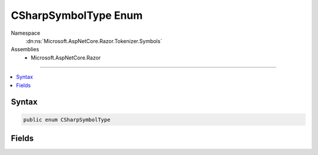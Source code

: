 

CSharpSymbolType Enum
=====================





Namespace
    :dn:ns:`Microsoft.AspNetCore.Razor.Tokenizer.Symbols`
Assemblies
    * Microsoft.AspNetCore.Razor

----

.. contents::
   :local:









Syntax
------

.. code-block:: csharp

    public enum CSharpSymbolType








.. dn:enumeration:: Microsoft.AspNetCore.Razor.Tokenizer.Symbols.CSharpSymbolType
    :hidden:

.. dn:enumeration:: Microsoft.AspNetCore.Razor.Tokenizer.Symbols.CSharpSymbolType

Fields
------

.. dn:enumeration:: Microsoft.AspNetCore.Razor.Tokenizer.Symbols.CSharpSymbolType
    :noindex:
    :hidden:

    
    .. dn:field:: Microsoft.AspNetCore.Razor.Tokenizer.Symbols.CSharpSymbolType.And
    
        
        :rtype: Microsoft.AspNetCore.Razor.Tokenizer.Symbols.CSharpSymbolType
    
        
        .. code-block:: csharp
    
            And = 19
    
    .. dn:field:: Microsoft.AspNetCore.Razor.Tokenizer.Symbols.CSharpSymbolType.AndAssign
    
        
        :rtype: Microsoft.AspNetCore.Razor.Tokenizer.Symbols.CSharpSymbolType
    
        
        .. code-block:: csharp
    
            AndAssign = 18
    
    .. dn:field:: Microsoft.AspNetCore.Razor.Tokenizer.Symbols.CSharpSymbolType.Arrow
    
        
        :rtype: Microsoft.AspNetCore.Razor.Tokenizer.Symbols.CSharpSymbolType
    
        
        .. code-block:: csharp
    
            Arrow = 10
    
    .. dn:field:: Microsoft.AspNetCore.Razor.Tokenizer.Symbols.CSharpSymbolType.Assign
    
        
        :rtype: Microsoft.AspNetCore.Razor.Tokenizer.Symbols.CSharpSymbolType
    
        
        .. code-block:: csharp
    
            Assign = 51
    
    .. dn:field:: Microsoft.AspNetCore.Razor.Tokenizer.Symbols.CSharpSymbolType.CharacterLiteral
    
        
        :rtype: Microsoft.AspNetCore.Razor.Tokenizer.Symbols.CSharpSymbolType
    
        
        .. code-block:: csharp
    
            CharacterLiteral = 8
    
    .. dn:field:: Microsoft.AspNetCore.Razor.Tokenizer.Symbols.CSharpSymbolType.Colon
    
        
        :rtype: Microsoft.AspNetCore.Razor.Tokenizer.Symbols.CSharpSymbolType
    
        
        .. code-block:: csharp
    
            Colon = 30
    
    .. dn:field:: Microsoft.AspNetCore.Razor.Tokenizer.Symbols.CSharpSymbolType.Comma
    
        
        :rtype: Microsoft.AspNetCore.Razor.Tokenizer.Symbols.CSharpSymbolType
    
        
        .. code-block:: csharp
    
            Comma = 25
    
    .. dn:field:: Microsoft.AspNetCore.Razor.Tokenizer.Symbols.CSharpSymbolType.Comment
    
        
        :rtype: Microsoft.AspNetCore.Razor.Tokenizer.Symbols.CSharpSymbolType
    
        
        .. code-block:: csharp
    
            Comment = 6
    
    .. dn:field:: Microsoft.AspNetCore.Razor.Tokenizer.Symbols.CSharpSymbolType.Decrement
    
        
        :rtype: Microsoft.AspNetCore.Razor.Tokenizer.Symbols.CSharpSymbolType
    
        
        .. code-block:: csharp
    
            Decrement = 12
    
    .. dn:field:: Microsoft.AspNetCore.Razor.Tokenizer.Symbols.CSharpSymbolType.DivideAssign
    
        
        :rtype: Microsoft.AspNetCore.Razor.Tokenizer.Symbols.CSharpSymbolType
    
        
        .. code-block:: csharp
    
            DivideAssign = 28
    
    .. dn:field:: Microsoft.AspNetCore.Razor.Tokenizer.Symbols.CSharpSymbolType.Dot
    
        
        :rtype: Microsoft.AspNetCore.Razor.Tokenizer.Symbols.CSharpSymbolType
    
        
        .. code-block:: csharp
    
            Dot = 26
    
    .. dn:field:: Microsoft.AspNetCore.Razor.Tokenizer.Symbols.CSharpSymbolType.DoubleAnd
    
        
        :rtype: Microsoft.AspNetCore.Razor.Tokenizer.Symbols.CSharpSymbolType
    
        
        .. code-block:: csharp
    
            DoubleAnd = 20
    
    .. dn:field:: Microsoft.AspNetCore.Razor.Tokenizer.Symbols.CSharpSymbolType.DoubleColon
    
        
        :rtype: Microsoft.AspNetCore.Razor.Tokenizer.Symbols.CSharpSymbolType
    
        
        .. code-block:: csharp
    
            DoubleColon = 29
    
    .. dn:field:: Microsoft.AspNetCore.Razor.Tokenizer.Symbols.CSharpSymbolType.DoubleOr
    
        
        :rtype: Microsoft.AspNetCore.Razor.Tokenizer.Symbols.CSharpSymbolType
    
        
        .. code-block:: csharp
    
            DoubleOr = 40
    
    .. dn:field:: Microsoft.AspNetCore.Razor.Tokenizer.Symbols.CSharpSymbolType.Equals
    
        
        :rtype: Microsoft.AspNetCore.Razor.Tokenizer.Symbols.CSharpSymbolType
    
        
        .. code-block:: csharp
    
            Equals = 52
    
    .. dn:field:: Microsoft.AspNetCore.Razor.Tokenizer.Symbols.CSharpSymbolType.GreaterThan
    
        
        :rtype: Microsoft.AspNetCore.Razor.Tokenizer.Symbols.CSharpSymbolType
    
        
        .. code-block:: csharp
    
            GreaterThan = 53
    
    .. dn:field:: Microsoft.AspNetCore.Razor.Tokenizer.Symbols.CSharpSymbolType.GreaterThanEqual
    
        
        :rtype: Microsoft.AspNetCore.Razor.Tokenizer.Symbols.CSharpSymbolType
    
        
        .. code-block:: csharp
    
            GreaterThanEqual = 54
    
    .. dn:field:: Microsoft.AspNetCore.Razor.Tokenizer.Symbols.CSharpSymbolType.Hash
    
        
        :rtype: Microsoft.AspNetCore.Razor.Tokenizer.Symbols.CSharpSymbolType
    
        
        .. code-block:: csharp
    
            Hash = 57
    
    .. dn:field:: Microsoft.AspNetCore.Razor.Tokenizer.Symbols.CSharpSymbolType.Identifier
    
        
        :rtype: Microsoft.AspNetCore.Razor.Tokenizer.Symbols.CSharpSymbolType
    
        
        .. code-block:: csharp
    
            Identifier = 1
    
    .. dn:field:: Microsoft.AspNetCore.Razor.Tokenizer.Symbols.CSharpSymbolType.Increment
    
        
        :rtype: Microsoft.AspNetCore.Razor.Tokenizer.Symbols.CSharpSymbolType
    
        
        .. code-block:: csharp
    
            Increment = 46
    
    .. dn:field:: Microsoft.AspNetCore.Razor.Tokenizer.Symbols.CSharpSymbolType.IntegerLiteral
    
        
        :rtype: Microsoft.AspNetCore.Razor.Tokenizer.Symbols.CSharpSymbolType
    
        
        .. code-block:: csharp
    
            IntegerLiteral = 3
    
    .. dn:field:: Microsoft.AspNetCore.Razor.Tokenizer.Symbols.CSharpSymbolType.Keyword
    
        
        :rtype: Microsoft.AspNetCore.Razor.Tokenizer.Symbols.CSharpSymbolType
    
        
        .. code-block:: csharp
    
            Keyword = 2
    
    .. dn:field:: Microsoft.AspNetCore.Razor.Tokenizer.Symbols.CSharpSymbolType.LeftBrace
    
        
        :rtype: Microsoft.AspNetCore.Razor.Tokenizer.Symbols.CSharpSymbolType
    
        
        .. code-block:: csharp
    
            LeftBrace = 38
    
    .. dn:field:: Microsoft.AspNetCore.Razor.Tokenizer.Symbols.CSharpSymbolType.LeftBracket
    
        
        :rtype: Microsoft.AspNetCore.Razor.Tokenizer.Symbols.CSharpSymbolType
    
        
        .. code-block:: csharp
    
            LeftBracket = 35
    
    .. dn:field:: Microsoft.AspNetCore.Razor.Tokenizer.Symbols.CSharpSymbolType.LeftParenthesis
    
        
        :rtype: Microsoft.AspNetCore.Razor.Tokenizer.Symbols.CSharpSymbolType
    
        
        .. code-block:: csharp
    
            LeftParenthesis = 21
    
    .. dn:field:: Microsoft.AspNetCore.Razor.Tokenizer.Symbols.CSharpSymbolType.LeftShift
    
        
        :rtype: Microsoft.AspNetCore.Razor.Tokenizer.Symbols.CSharpSymbolType
    
        
        .. code-block:: csharp
    
            LeftShift = 49
    
    .. dn:field:: Microsoft.AspNetCore.Razor.Tokenizer.Symbols.CSharpSymbolType.LeftShiftAssign
    
        
        :rtype: Microsoft.AspNetCore.Razor.Tokenizer.Symbols.CSharpSymbolType
    
        
        .. code-block:: csharp
    
            LeftShiftAssign = 50
    
    .. dn:field:: Microsoft.AspNetCore.Razor.Tokenizer.Symbols.CSharpSymbolType.LessThan
    
        
        :rtype: Microsoft.AspNetCore.Razor.Tokenizer.Symbols.CSharpSymbolType
    
        
        .. code-block:: csharp
    
            LessThan = 47
    
    .. dn:field:: Microsoft.AspNetCore.Razor.Tokenizer.Symbols.CSharpSymbolType.LessThanEqual
    
        
        :rtype: Microsoft.AspNetCore.Razor.Tokenizer.Symbols.CSharpSymbolType
    
        
        .. code-block:: csharp
    
            LessThanEqual = 48
    
    .. dn:field:: Microsoft.AspNetCore.Razor.Tokenizer.Symbols.CSharpSymbolType.Minus
    
        
        :rtype: Microsoft.AspNetCore.Razor.Tokenizer.Symbols.CSharpSymbolType
    
        
        .. code-block:: csharp
    
            Minus = 11
    
    .. dn:field:: Microsoft.AspNetCore.Razor.Tokenizer.Symbols.CSharpSymbolType.MinusAssign
    
        
        :rtype: Microsoft.AspNetCore.Razor.Tokenizer.Symbols.CSharpSymbolType
    
        
        .. code-block:: csharp
    
            MinusAssign = 13
    
    .. dn:field:: Microsoft.AspNetCore.Razor.Tokenizer.Symbols.CSharpSymbolType.Modulo
    
        
        :rtype: Microsoft.AspNetCore.Razor.Tokenizer.Symbols.CSharpSymbolType
    
        
        .. code-block:: csharp
    
            Modulo = 16
    
    .. dn:field:: Microsoft.AspNetCore.Razor.Tokenizer.Symbols.CSharpSymbolType.ModuloAssign
    
        
        :rtype: Microsoft.AspNetCore.Razor.Tokenizer.Symbols.CSharpSymbolType
    
        
        .. code-block:: csharp
    
            ModuloAssign = 17
    
    .. dn:field:: Microsoft.AspNetCore.Razor.Tokenizer.Symbols.CSharpSymbolType.MultiplyAssign
    
        
        :rtype: Microsoft.AspNetCore.Razor.Tokenizer.Symbols.CSharpSymbolType
    
        
        .. code-block:: csharp
    
            MultiplyAssign = 24
    
    .. dn:field:: Microsoft.AspNetCore.Razor.Tokenizer.Symbols.CSharpSymbolType.NewLine
    
        
        :rtype: Microsoft.AspNetCore.Razor.Tokenizer.Symbols.CSharpSymbolType
    
        
        .. code-block:: csharp
    
            NewLine = 4
    
    .. dn:field:: Microsoft.AspNetCore.Razor.Tokenizer.Symbols.CSharpSymbolType.Not
    
        
        :rtype: Microsoft.AspNetCore.Razor.Tokenizer.Symbols.CSharpSymbolType
    
        
        .. code-block:: csharp
    
            Not = 15
    
    .. dn:field:: Microsoft.AspNetCore.Razor.Tokenizer.Symbols.CSharpSymbolType.NotEqual
    
        
        :rtype: Microsoft.AspNetCore.Razor.Tokenizer.Symbols.CSharpSymbolType
    
        
        .. code-block:: csharp
    
            NotEqual = 14
    
    .. dn:field:: Microsoft.AspNetCore.Razor.Tokenizer.Symbols.CSharpSymbolType.NullCoalesce
    
        
        :rtype: Microsoft.AspNetCore.Razor.Tokenizer.Symbols.CSharpSymbolType
    
        
        .. code-block:: csharp
    
            NullCoalesce = 33
    
    .. dn:field:: Microsoft.AspNetCore.Razor.Tokenizer.Symbols.CSharpSymbolType.Or
    
        
        :rtype: Microsoft.AspNetCore.Razor.Tokenizer.Symbols.CSharpSymbolType
    
        
        .. code-block:: csharp
    
            Or = 41
    
    .. dn:field:: Microsoft.AspNetCore.Razor.Tokenizer.Symbols.CSharpSymbolType.OrAssign
    
        
        :rtype: Microsoft.AspNetCore.Razor.Tokenizer.Symbols.CSharpSymbolType
    
        
        .. code-block:: csharp
    
            OrAssign = 39
    
    .. dn:field:: Microsoft.AspNetCore.Razor.Tokenizer.Symbols.CSharpSymbolType.Plus
    
        
        :rtype: Microsoft.AspNetCore.Razor.Tokenizer.Symbols.CSharpSymbolType
    
        
        .. code-block:: csharp
    
            Plus = 44
    
    .. dn:field:: Microsoft.AspNetCore.Razor.Tokenizer.Symbols.CSharpSymbolType.PlusAssign
    
        
        :rtype: Microsoft.AspNetCore.Razor.Tokenizer.Symbols.CSharpSymbolType
    
        
        .. code-block:: csharp
    
            PlusAssign = 45
    
    .. dn:field:: Microsoft.AspNetCore.Razor.Tokenizer.Symbols.CSharpSymbolType.QuestionMark
    
        
        :rtype: Microsoft.AspNetCore.Razor.Tokenizer.Symbols.CSharpSymbolType
    
        
        .. code-block:: csharp
    
            QuestionMark = 32
    
    .. dn:field:: Microsoft.AspNetCore.Razor.Tokenizer.Symbols.CSharpSymbolType.RazorComment
    
        
        :rtype: Microsoft.AspNetCore.Razor.Tokenizer.Symbols.CSharpSymbolType
    
        
        .. code-block:: csharp
    
            RazorComment = 61
    
    .. dn:field:: Microsoft.AspNetCore.Razor.Tokenizer.Symbols.CSharpSymbolType.RazorCommentStar
    
        
        :rtype: Microsoft.AspNetCore.Razor.Tokenizer.Symbols.CSharpSymbolType
    
        
        .. code-block:: csharp
    
            RazorCommentStar = 60
    
    .. dn:field:: Microsoft.AspNetCore.Razor.Tokenizer.Symbols.CSharpSymbolType.RazorCommentTransition
    
        
        :rtype: Microsoft.AspNetCore.Razor.Tokenizer.Symbols.CSharpSymbolType
    
        
        .. code-block:: csharp
    
            RazorCommentTransition = 59
    
    .. dn:field:: Microsoft.AspNetCore.Razor.Tokenizer.Symbols.CSharpSymbolType.RealLiteral
    
        
        :rtype: Microsoft.AspNetCore.Razor.Tokenizer.Symbols.CSharpSymbolType
    
        
        .. code-block:: csharp
    
            RealLiteral = 7
    
    .. dn:field:: Microsoft.AspNetCore.Razor.Tokenizer.Symbols.CSharpSymbolType.RightBrace
    
        
        :rtype: Microsoft.AspNetCore.Razor.Tokenizer.Symbols.CSharpSymbolType
    
        
        .. code-block:: csharp
    
            RightBrace = 42
    
    .. dn:field:: Microsoft.AspNetCore.Razor.Tokenizer.Symbols.CSharpSymbolType.RightBracket
    
        
        :rtype: Microsoft.AspNetCore.Razor.Tokenizer.Symbols.CSharpSymbolType
    
        
        .. code-block:: csharp
    
            RightBracket = 34
    
    .. dn:field:: Microsoft.AspNetCore.Razor.Tokenizer.Symbols.CSharpSymbolType.RightParenthesis
    
        
        :rtype: Microsoft.AspNetCore.Razor.Tokenizer.Symbols.CSharpSymbolType
    
        
        .. code-block:: csharp
    
            RightParenthesis = 22
    
    .. dn:field:: Microsoft.AspNetCore.Razor.Tokenizer.Symbols.CSharpSymbolType.RightShift
    
        
        :rtype: Microsoft.AspNetCore.Razor.Tokenizer.Symbols.CSharpSymbolType
    
        
        .. code-block:: csharp
    
            RightShift = 55
    
    .. dn:field:: Microsoft.AspNetCore.Razor.Tokenizer.Symbols.CSharpSymbolType.RightShiftAssign
    
        
        :rtype: Microsoft.AspNetCore.Razor.Tokenizer.Symbols.CSharpSymbolType
    
        
        .. code-block:: csharp
    
            RightShiftAssign = 56
    
    .. dn:field:: Microsoft.AspNetCore.Razor.Tokenizer.Symbols.CSharpSymbolType.Semicolon
    
        
        :rtype: Microsoft.AspNetCore.Razor.Tokenizer.Symbols.CSharpSymbolType
    
        
        .. code-block:: csharp
    
            Semicolon = 31
    
    .. dn:field:: Microsoft.AspNetCore.Razor.Tokenizer.Symbols.CSharpSymbolType.Slash
    
        
        :rtype: Microsoft.AspNetCore.Razor.Tokenizer.Symbols.CSharpSymbolType
    
        
        .. code-block:: csharp
    
            Slash = 27
    
    .. dn:field:: Microsoft.AspNetCore.Razor.Tokenizer.Symbols.CSharpSymbolType.Star
    
        
        :rtype: Microsoft.AspNetCore.Razor.Tokenizer.Symbols.CSharpSymbolType
    
        
        .. code-block:: csharp
    
            Star = 23
    
    .. dn:field:: Microsoft.AspNetCore.Razor.Tokenizer.Symbols.CSharpSymbolType.StringLiteral
    
        
        :rtype: Microsoft.AspNetCore.Razor.Tokenizer.Symbols.CSharpSymbolType
    
        
        .. code-block:: csharp
    
            StringLiteral = 9
    
    .. dn:field:: Microsoft.AspNetCore.Razor.Tokenizer.Symbols.CSharpSymbolType.Tilde
    
        
        :rtype: Microsoft.AspNetCore.Razor.Tokenizer.Symbols.CSharpSymbolType
    
        
        .. code-block:: csharp
    
            Tilde = 43
    
    .. dn:field:: Microsoft.AspNetCore.Razor.Tokenizer.Symbols.CSharpSymbolType.Transition
    
        
        :rtype: Microsoft.AspNetCore.Razor.Tokenizer.Symbols.CSharpSymbolType
    
        
        .. code-block:: csharp
    
            Transition = 58
    
    .. dn:field:: Microsoft.AspNetCore.Razor.Tokenizer.Symbols.CSharpSymbolType.Unknown
    
        
        :rtype: Microsoft.AspNetCore.Razor.Tokenizer.Symbols.CSharpSymbolType
    
        
        .. code-block:: csharp
    
            Unknown = 0
    
    .. dn:field:: Microsoft.AspNetCore.Razor.Tokenizer.Symbols.CSharpSymbolType.WhiteSpace
    
        
        :rtype: Microsoft.AspNetCore.Razor.Tokenizer.Symbols.CSharpSymbolType
    
        
        .. code-block:: csharp
    
            WhiteSpace = 5
    
    .. dn:field:: Microsoft.AspNetCore.Razor.Tokenizer.Symbols.CSharpSymbolType.Xor
    
        
        :rtype: Microsoft.AspNetCore.Razor.Tokenizer.Symbols.CSharpSymbolType
    
        
        .. code-block:: csharp
    
            Xor = 37
    
    .. dn:field:: Microsoft.AspNetCore.Razor.Tokenizer.Symbols.CSharpSymbolType.XorAssign
    
        
        :rtype: Microsoft.AspNetCore.Razor.Tokenizer.Symbols.CSharpSymbolType
    
        
        .. code-block:: csharp
    
            XorAssign = 36
    

